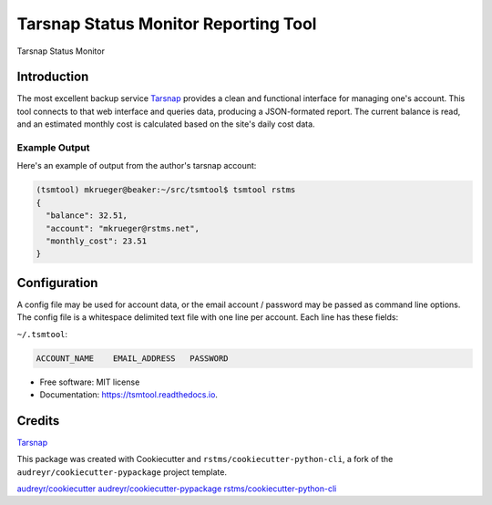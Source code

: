 
Tarsnap Status Monitor Reporting Tool
=====================================


.. image:: https://img.shields.io/github/license/rstms/tsmtool
   :target: https://raw.githubusercontent.com/rstms/tsmtool/master/LICENSE
   :alt: Image



.. image:: https://img.shields.io/pypi/v/tsmtool.svg
   :target: https://pypi.org/project/tsmtool/
   :alt: Image



.. image:: https://circleci.com/gh/rstms/tsmtool/tree/master.svg?style=shield
   :target: https://app.circleci.com/pipelines/github/rstms/tsmtool?branch=master&filter=all
   :alt: Image



.. image:: https://readthedocs.org/projects/tsmtool/badge/?version=latest
   :target: http://tsmtool.readthedocs.io/
   :alt: Image



.. image:: https://pyup.io/repos/github/rstms/tsmtool/shield.svg
   :target: https://pyup.io/account/repos/github/rstms/tsmtool/
   :alt: Image


Tarsnap Status Monitor

Introduction
------------

The most excellent backup service `Tarsnap <https://www.tarsnap.com>`_ provides a clean
and functional interface for managing one's account.  This tool connects to that web
interface and queries data, producing a JSON-formated report.  The current balance is
read, and an estimated monthly cost is calculated based on the site's daily cost data.

Example Output
^^^^^^^^^^^^^^

Here's an example of output from the author's tarsnap account:

.. code-block::

   (tsmtool) mkrueger@beaker:~/src/tsmtool$ tsmtool rstms
   {
     "balance": 32.51,
     "account": "mkrueger@rstms.net",
     "monthly_cost": 23.51
   }

Configuration
-------------

A config file may be used for account data, or the email account / password may be passed as command line options.
The config file is a whitespace delimited text file with one line per account.
Each line has these fields:

``~/.tsmtool``\ : 

.. code-block::

   ACCOUNT_NAME    EMAIL_ADDRESS   PASSWORD


* Free software: MIT license
* Documentation: https://tsmtool.readthedocs.io.

Credits
-------

`Tarsnap <https://www.tarsnap.com>`_ 

This package was created with Cookiecutter and ``rstms/cookiecutter-python-cli``\ , a fork of the ``audreyr/cookiecutter-pypackage`` project template.

`audreyr/cookiecutter <https://github.com/audreyr/cookiecutter>`_
`audreyr/cookiecutter-pypackage <https://github.com/audreyr/cookiecutter-pypackage>`_
`rstms/cookiecutter-python-cli <https://github.com/rstms/cookiecutter-python-cli>`_
